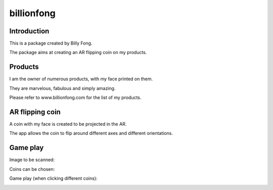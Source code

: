 ============
billionfong
============

Introduction
***************
This is a package created by Billy Fong.

The package aims at creating an AR flipping coin on my products.

Products
***************
I am the owner of numerous products, with my face printed on them.

They are marvelous, fabulous and simply amazing.

Please refer to www.billionfong.com for the list of my products.

AR flipping coin
***************
A coin with my face is created to be projected in the AR.

The app allows the coin to flip around different axes and different orientations.

Game play
***************
Image to be scanned:

.. image:: https://github.com/billionfong/iOS_AR/blob/master/README.assets/bare_head.png


Coins can be chosen:

.. image:: https://github.com/billionfong/iOS_AR/blob/master/README.assets/coins.gif

Game play (when clicking different coins):

.. image:: https://github.com/billionfong/iOS_AR/blob/master/README.assets/gameplay.gif
